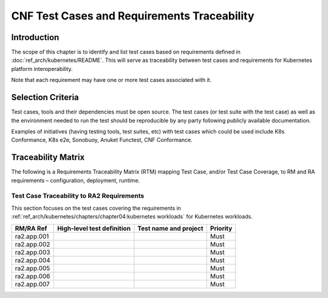 CNF Test Cases and Requirements Traceability
============================================

Introduction
------------

The scope of this chapter is to identify and list test cases based on
requirements defined in :doc:`ref_arch/kubernetes/README`.
This will serve as traceability between test cases and requirements for
Kubernetes platform interoperability.

Note that each requirement may have one or more test cases associated
with it.

Selection Criteria
------------------

Test cases, tools and their dependencies must be open source. The test
cases (or test suite with the test case) as well as the environment
needed to run the test should be reproducible by any party following
publicly available documentation.

Examples of initiatives (having testing tools, test suites, etc) with
test cases which could be used include K8s Conformance, K8s e2e,
Sonobuoy, Anuket Functest, CNF Conformance.

Traceability Matrix
-------------------

The following is a Requirements Traceability Matrix (RTM) mapping Test
Case, and/or Test Case Coverage, to RM and RA requirements –
configuration, deployment, runtime.

Test Case Traceability to RA2 Requirements
~~~~~~~~~~~~~~~~~~~~~~~~~~~~~~~~~~~~~~~~~~

This section focuses on the test cases covering the requirements in
:ref:`ref_arch/kubernetes/chapters/chapter04:kubernetes workloads`
for Kubernetes workloads.

=========== ========================== ===================== ========
RM/RA Ref   High-level test definition Test name and project Priority
=========== ========================== ===================== ========
ra2.app.001                                                  Must
ra2.app.002                                                  Must
ra2.app.003                                                  Must
ra2.app.004                                                  Must
ra2.app.005                                                  Must
ra2.app.006                                                  Must
ra2.app.007                                                  Must
=========== ========================== ===================== ========
